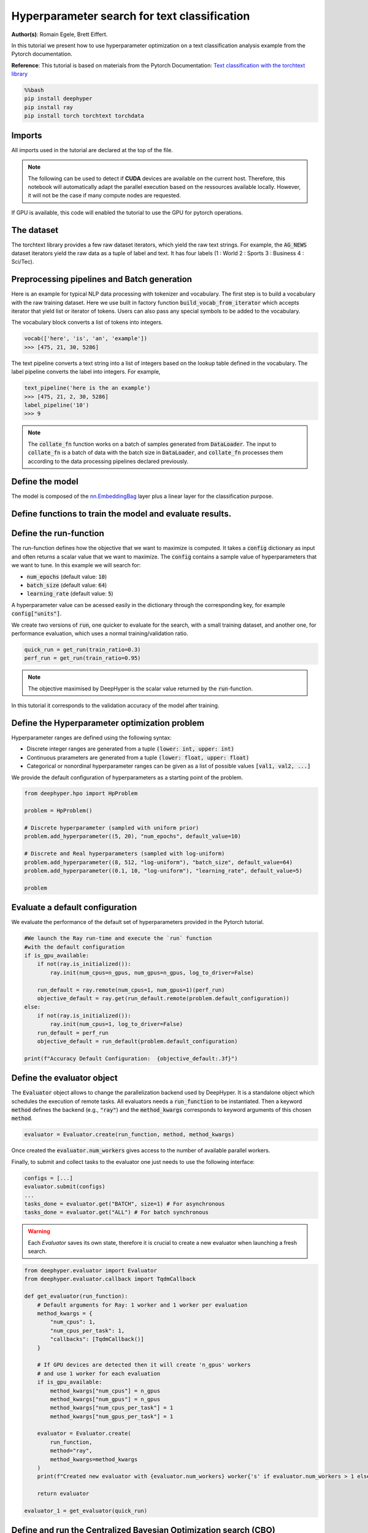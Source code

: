 
.. DO NOT EDIT.
.. THIS FILE WAS AUTOMATICALLY GENERATED BY SPHINX-GALLERY.
.. TO MAKE CHANGES, EDIT THE SOURCE PYTHON FILE:
.. "examples/examples_hpo/plot_hpo_text_classification.py"
.. LINE NUMBERS ARE GIVEN BELOW.

.. only:: html

    .. note::
        :class: sphx-glr-download-link-note

        :ref:`Go to the end <sphx_glr_download_examples_examples_hpo_plot_hpo_text_classification.py>`
        to download the full example code.

.. rst-class:: sphx-glr-example-title

.. _sphx_glr_examples_examples_hpo_plot_hpo_text_classification.py:


Hyperparameter search for text classification
=============================================

**Author(s)**: Romain Egele, Brett Eiffert.

 
In this tutorial we present how to use hyperparameter optimization on a text classification analysis example from the Pytorch documentation.
 
**Reference**:
This tutorial is based on materials from the Pytorch Documentation: `Text classification with the torchtext library <https://pytorch.org/tutorials/beginner/text_sentiment_ngrams_tutorial.html>`_

.. GENERATED FROM PYTHON SOURCE LINES 15-21

.. code-block:: bash

    %%bash
    pip install deephyper
    pip install ray
    pip install torch torchtext torchdata

.. GENERATED FROM PYTHON SOURCE LINES 24-28

Imports
-------

All imports used in the tutorial are declared at the top of the file.

.. GENERATED FROM PYTHON SOURCE LINES 28-47

.. dropdown:: Code (Imports)

    .. code-block:: Python


        import ray
        import json
        import pandas as pd
        from functools import partial

        import torch

        from torchtext.data.utils import get_tokenizer
        from torchtext.data.functional import to_map_style_dataset
        from torchtext.vocab import build_vocab_from_iterator
        from torchtext.datasets import AG_NEWS

        from torch.utils.data import DataLoader
        from torch.utils.data.dataset import random_split

        from torch import nn








.. GENERATED FROM PYTHON SOURCE LINES 48-51

.. note::
  The following can be used to detect if **CUDA** devices are available on the current host. Therefore, this notebook will automatically adapt the parallel execution based on the ressources available locally. However, it will not be the case if many compute nodes are requested.


.. GENERATED FROM PYTHON SOURCE LINES 53-54

If GPU is available, this code will enabled the tutorial to use the GPU for pytorch operations.

.. GENERATED FROM PYTHON SOURCE LINES 55-60

.. dropdown:: Code (Code to check if using CPU or GPU)

    .. code-block:: Python


        is_gpu_available = torch.cuda.is_available()
        n_gpus = torch.cuda.device_count()








.. GENERATED FROM PYTHON SOURCE LINES 61-66

The dataset
-----------

The torchtext library provides a few raw dataset iterators, which yield the raw text strings. For example, the :code:`AG_NEWS` dataset iterators yield the raw data as a tuple of label and text. It has four labels (1 : World 2 : Sports 3 : Business 4 : Sci/Tec).


.. GENERATED FROM PYTHON SOURCE LINES 66-84

.. dropdown:: Code (Loading the data)

    .. code-block:: Python


        def load_data(train_ratio, fast=False):
            train_iter, test_iter = AG_NEWS()
            train_dataset = to_map_style_dataset(train_iter)
            test_dataset = to_map_style_dataset(test_iter)
            num_train = int(len(train_dataset) * train_ratio)
            split_train, split_valid = \
                random_split(train_dataset, [num_train, len(train_dataset) - num_train])
    
            ## downsample
            if fast:
                split_train, _ = random_split(split_train, [int(len(split_train)*.05), int(len(split_train)*.95)])
                split_valid, _ = random_split(split_valid, [int(len(split_valid)*.05), int(len(split_valid)*.95)])
                test_dataset, _ = random_split(test_dataset, [int(len(test_dataset)*.05), int(len(test_dataset)*.95)])

            return split_train, split_valid, test_dataset








.. GENERATED FROM PYTHON SOURCE LINES 85-93

Preprocessing pipelines and Batch generation
--------------------------------------------

Here is an example for typical NLP data processing with tokenizer and vocabulary. The first step is to build a vocabulary with the raw training dataset. Here we use built in
factory function :code:`build_vocab_from_iterator` which accepts iterator that yield list or iterator of tokens. Users can also pass any special symbols to be added to the
vocabulary.

The vocabulary block converts a list of tokens into integers.

.. GENERATED FROM PYTHON SOURCE LINES 95-99

.. code-block:: python

  vocab(['here', 'is', 'an', 'example'])
  >>> [475, 21, 30, 5286]

.. GENERATED FROM PYTHON SOURCE LINES 101-102

The text pipeline converts a text string into a list of integers based on the lookup table defined in the vocabulary. The label pipeline converts the label into integers. For example,

.. GENERATED FROM PYTHON SOURCE LINES 104-110

.. code-block:: python

  text_pipeline('here is the an example')
  >>> [475, 21, 2, 30, 5286]
  label_pipeline('10')
  >>> 9 

.. GENERATED FROM PYTHON SOURCE LINES 110-141

.. dropdown:: Code (Code to tokenize and build vocabulary for text processing)

    .. code-block:: Python


        train_iter = AG_NEWS(split='train')
        num_class = 4

        tokenizer = get_tokenizer('basic_english')

        def yield_tokens(data_iter):
            for _, text in data_iter:
                yield tokenizer(text)

        vocab = build_vocab_from_iterator(yield_tokens(train_iter), specials=["<unk>"])
        vocab.set_default_index(vocab["<unk>"])
        vocab_size = len(vocab)

        text_pipeline = lambda x: vocab(tokenizer(x))
        label_pipeline = lambda x: int(x) - 1


        def collate_batch(batch, device):
            label_list, text_list, offsets = [], [], [0]
            for (_label, _text) in batch:
                label_list.append(label_pipeline(_label))
                processed_text = torch.tensor(text_pipeline(_text), dtype=torch.int64)
                text_list.append(processed_text)
                offsets.append(processed_text.size(0))
            label_list = torch.tensor(label_list, dtype=torch.int64)
            offsets = torch.tensor(offsets[:-1]).cumsum(dim=0)
            text_list = torch.cat(text_list)
            return label_list.to(device), text_list.to(device), offsets.to(device)








.. GENERATED FROM PYTHON SOURCE LINES 142-144

.. note:: The :code:`collate_fn` function works on a batch of samples generated from :code:`DataLoader`. The input to :code:`collate_fn` is a batch of data with the batch size in :code:`DataLoader`, and :code:`collate_fn` processes them according to the data processing pipelines declared previously.


.. GENERATED FROM PYTHON SOURCE LINES 146-150

Define the model
----------------

The model is composed of the `nn.EmbeddingBag <https://pytorch.org/docs/stable/nn.html?highlight=embeddingbag#torch.nn.EmbeddingBag>`_ layer plus a linear layer for the classification purpose.

.. GENERATED FROM PYTHON SOURCE LINES 150-170

.. dropdown:: Code (Defining the Text Classification model)

    .. code-block:: Python


        class TextClassificationModel(nn.Module):

            def __init__(self, vocab_size, embed_dim, num_class):
                super(TextClassificationModel, self).__init__()
                self.embedding = nn.EmbeddingBag(vocab_size, embed_dim, sparse=False)
                self.fc = nn.Linear(embed_dim, num_class)
                self.init_weights()

            def init_weights(self):
                initrange = 0.5
                self.embedding.weight.data.uniform_(-initrange, initrange)
                self.fc.weight.data.uniform_(-initrange, initrange)
                self.fc.bias.data.zero_()

            def forward(self, text, offsets):
                embedded = self.embedding(text, offsets)
                return self.fc(embedded)








.. GENERATED FROM PYTHON SOURCE LINES 171-173

Define functions to train the model and evaluate results.
---------------------------------------------------------

.. GENERATED FROM PYTHON SOURCE LINES 173-197

.. dropdown:: Code (Define the training and evaluation of the Text Classification model)

    .. code-block:: Python


        def train(model, criterion, optimizer, dataloader):
            model.train()

            for _, (label, text, offsets) in enumerate(dataloader):
                optimizer.zero_grad()
                predicted_label = model(text, offsets)
                loss = criterion(predicted_label, label)
                loss.backward()
                torch.nn.utils.clip_grad_norm_(model.parameters(), 0.1)
                optimizer.step()

        def evaluate(model, dataloader):
            model.eval()
            total_acc, total_count = 0, 0

            with torch.no_grad():
                for _, (label, text, offsets) in enumerate(dataloader):
                    predicted_label = model(text, offsets)
                    total_acc += (predicted_label.argmax(1) == label).sum().item()
                    total_count += label.size(0)
            return total_acc/total_count








.. GENERATED FROM PYTHON SOURCE LINES 198-208

Define the run-function
-----------------------

The run-function defines how the objective that we want to maximize is computed. It takes a :code:`config` dictionary as input and often returns a scalar value that we want to maximize. The :code:`config` contains a sample value of hyperparameters that we want to tune. In this example we will search for:

* :code:`num_epochs` (default value: :code:`10`)
* :code:`batch_size` (default value: :code:`64`)
* :code:`learning_rate` (default value: :code:`5`)

A hyperparameter value can be acessed easily in the dictionary through the corresponding key, for example :code:`config["units"]`.

.. GENERATED FROM PYTHON SOURCE LINES 208-235

.. dropdown:: Code (Run the Text Classification model)

    .. code-block:: Python


        def get_run(train_ratio=0.95):
          def run(config: dict):
            device = torch.device("cuda" if torch.cuda.is_available() else "cpu")

            embed_dim = 64
    
            collate_fn = partial(collate_batch, device=device)
            split_train, split_valid, _ = load_data(train_ratio, fast=True) # set fast=false for longer running, more accurate example
            train_dataloader = DataLoader(split_train, batch_size=int(config["batch_size"]),
                                        shuffle=True, collate_fn=collate_fn)
            valid_dataloader = DataLoader(split_valid, batch_size=int(config["batch_size"]),
                                        shuffle=True, collate_fn=collate_fn)

            model = TextClassificationModel(vocab_size, int(embed_dim), num_class).to(device)
      
            criterion = torch.nn.CrossEntropyLoss()
            optimizer = torch.optim.SGD(model.parameters(), lr=config["learning_rate"])

            for _ in range(1, int(config["num_epochs"]) + 1):
                train(model, criterion, optimizer, train_dataloader)
    
            accu_test = evaluate(model, valid_dataloader)
            return accu_test
          return run








.. GENERATED FROM PYTHON SOURCE LINES 236-237

We create two versions of :code:`run`, one quicker to evaluate for the search, with a small training dataset, and another one, for performance evaluation, which uses a normal training/validation ratio.

.. GENERATED FROM PYTHON SOURCE LINES 239-242

.. code-block:: Python

    quick_run = get_run(train_ratio=0.3)
    perf_run = get_run(train_ratio=0.95)








.. GENERATED FROM PYTHON SOURCE LINES 243-246

.. note:: The objective maximised by DeepHyper is the scalar value returned by the :code:`run`-function.

In this tutorial it corresponds to the validation accuracy of the model after training.

.. GENERATED FROM PYTHON SOURCE LINES 248-258

Define the Hyperparameter optimization problem
---------------------------------------------- 

Hyperparameter ranges are defined using the following syntax:

* Discrete integer ranges are generated from a tuple :code:`(lower: int, upper: int)`
* Continuous prarameters are generated from a tuple :code:`(lower: float, upper: float)`
* Categorical or nonordinal hyperparameter ranges can be given as a list of possible values :code:`[val1, val2, ...]`

We provide the default configuration of hyperparameters as a starting point of the problem.

.. GENERATED FROM PYTHON SOURCE LINES 260-273

.. code-block:: Python

    from deephyper.hpo import HpProblem

    problem = HpProblem()

    # Discrete hyperparameter (sampled with uniform prior)
    problem.add_hyperparameter((5, 20), "num_epochs", default_value=10)

    # Discrete and Real hyperparameters (sampled with log-uniform)
    problem.add_hyperparameter((8, 512, "log-uniform"), "batch_size", default_value=64)
    problem.add_hyperparameter((0.1, 10, "log-uniform"), "learning_rate", default_value=5)

    problem





.. rst-class:: sphx-glr-script-out

 .. code-block:: none


    Configuration space object:
      Hyperparameters:
        batch_size, Type: UniformInteger, Range: [8, 512], Default: 64, on log-scale
        learning_rate, Type: UniformFloat, Range: [0.1, 10.0], Default: 5.0, on log-scale
        num_epochs, Type: UniformInteger, Range: [5, 20], Default: 10




.. GENERATED FROM PYTHON SOURCE LINES 274-278

Evaluate a default configuration
--------------------------------

We evaluate the performance of the default set of hyperparameters provided in the Pytorch tutorial.

.. GENERATED FROM PYTHON SOURCE LINES 278-295

.. code-block:: Python


    #We launch the Ray run-time and execute the `run` function
    #with the default configuration
    if is_gpu_available:
        if not(ray.is_initialized()):
            ray.init(num_cpus=n_gpus, num_gpus=n_gpus, log_to_driver=False)
    
        run_default = ray.remote(num_cpus=1, num_gpus=1)(perf_run)
        objective_default = ray.get(run_default.remote(problem.default_configuration))
    else:
        if not(ray.is_initialized()):
            ray.init(num_cpus=1, log_to_driver=False)
        run_default = perf_run
        objective_default = run_default(problem.default_configuration)

    print(f"Accuracy Default Configuration:  {objective_default:.3f}")





.. rst-class:: sphx-glr-script-out

 .. code-block:: none

    2025-04-04 15:03:55,970 INFO worker.py:1852 -- Started a local Ray instance.
    Accuracy Default Configuration:  0.863




.. GENERATED FROM PYTHON SOURCE LINES 296-302

Define the evaluator object
---------------------------

The :code:`Evaluator` object allows to change the parallelization backend used by DeepHyper.  
It is a standalone object which schedules the execution of remote tasks. All evaluators needs a :code:`run_function` to be instantiated.  
Then a keyword :code:`method` defines the backend (e.g., :code:`"ray"`) and the :code:`method_kwargs` corresponds to keyword arguments of this chosen :code:`method`.

.. GENERATED FROM PYTHON SOURCE LINES 304-307

.. code-block:: python

  evaluator = Evaluator.create(run_function, method, method_kwargs)

.. GENERATED FROM PYTHON SOURCE LINES 309-312

Once created the :code:`evaluator.num_workers` gives access to the number of available parallel workers.

Finally, to submit and collect tasks to the evaluator one just needs to use the following interface:

.. GENERATED FROM PYTHON SOURCE LINES 314-321

.. code-block:: python

 	configs = [...]
 	evaluator.submit(configs)
	...
	tasks_done = evaluator.get("BATCH", size=1) # For asynchronous
	tasks_done = evaluator.get("ALL") # For batch synchronous

.. GENERATED FROM PYTHON SOURCE LINES 323-324

.. warning:: Each `Evaluator` saves its own state, therefore it is crucial to create a new evaluator when launching a fresh search.

.. GENERATED FROM PYTHON SOURCE LINES 326-356

.. code-block:: Python

    from deephyper.evaluator import Evaluator
    from deephyper.evaluator.callback import TqdmCallback

    def get_evaluator(run_function):
        # Default arguments for Ray: 1 worker and 1 worker per evaluation
        method_kwargs = {
            "num_cpus": 1, 
            "num_cpus_per_task": 1,
            "callbacks": [TqdmCallback()]
        }

        # If GPU devices are detected then it will create 'n_gpus' workers
        # and use 1 worker for each evaluation
        if is_gpu_available:
            method_kwargs["num_cpus"] = n_gpus
            method_kwargs["num_gpus"] = n_gpus
            method_kwargs["num_cpus_per_task"] = 1
            method_kwargs["num_gpus_per_task"] = 1

        evaluator = Evaluator.create(
            run_function, 
            method="ray", 
            method_kwargs=method_kwargs
        )
        print(f"Created new evaluator with {evaluator.num_workers} worker{'s' if evaluator.num_workers > 1 else ''} and config: {method_kwargs}", )
    
        return evaluator

    evaluator_1 = get_evaluator(quick_run)





.. rst-class:: sphx-glr-script-out

 .. code-block:: none

    Created new evaluator with 1 worker and config: {'num_cpus': 1, 'num_cpus_per_task': 1, 'callbacks': [<deephyper.evaluator.callback.TqdmCallback object at 0x12f1160f0>]}




.. GENERATED FROM PYTHON SOURCE LINES 357-361

Define and run the Centralized Bayesian Optimization search (CBO)
-----------------------------------------------------------------

We create the CBO using the :code:`problem` and :code:`evaluator` defined above.

.. GENERATED FROM PYTHON SOURCE LINES 363-365

.. code-block:: Python

    from deephyper.hpo import CBO








.. GENERATED FROM PYTHON SOURCE LINES 366-367

Instanciate the search with the problem and a specific evaluator

.. GENERATED FROM PYTHON SOURCE LINES 367-369

.. code-block:: Python

    search = CBO(problem, evaluator_1)





.. rst-class:: sphx-glr-script-out

 .. code-block:: none

    WARNING:root:Results file already exists, it will be renamed to /Users/35e/Projects/DeepHyper/deephyper/examples/examples_hpo/results_20250404-150417.csv




.. GENERATED FROM PYTHON SOURCE LINES 370-375

.. note:: 
  All DeepHyper's search algorithm have two stopping criteria:
      * :code:`max_evals (int)`: Defines the maximum number of evaluations that we want to perform. Default to :code:`-1` for an infinite number.
      * :code:`timeout (int)`: Defines a time budget (in seconds) before stopping the search. Default to :code:`None` for an infinite time budget.


.. GENERATED FROM PYTHON SOURCE LINES 377-379

.. code-block:: Python

    results = search.search(max_evals=30)





.. rst-class:: sphx-glr-script-out

 .. code-block:: none

      0%|          | 0/30 [00:00<?, ?it/s]      3%|▎         | 1/30 [00:00<00:00, 2391.28it/s, failures=0, objective=0.812]      7%|▋         | 2/30 [00:02<00:39,  1.41s/it, failures=0, objective=0.812]        7%|▋         | 2/30 [00:02<00:39,  1.41s/it, failures=0, objective=0.812]     10%|█         | 3/30 [00:08<01:23,  3.08s/it, failures=0, objective=0.812]     10%|█         | 3/30 [00:08<01:23,  3.08s/it, failures=0, objective=0.812]     13%|█▎        | 4/30 [00:20<02:44,  6.34s/it, failures=0, objective=0.812]     13%|█▎        | 4/30 [00:20<02:44,  6.34s/it, failures=0, objective=0.812]     17%|█▋        | 5/30 [00:30<03:13,  7.73s/it, failures=0, objective=0.812]     17%|█▋        | 5/30 [00:30<03:13,  7.73s/it, failures=0, objective=0.812]     20%|██        | 6/30 [00:42<03:42,  9.29s/it, failures=0, objective=0.812]     20%|██        | 6/30 [00:42<03:42,  9.29s/it, failures=0, objective=0.812]     23%|██▎       | 7/30 [00:46<02:54,  7.57s/it, failures=0, objective=0.812]     23%|██▎       | 7/30 [00:46<02:54,  7.57s/it, failures=0, objective=0.812]     27%|██▋       | 8/30 [01:17<05:28, 14.93s/it, failures=0, objective=0.812]     27%|██▋       | 8/30 [01:17<05:28, 14.93s/it, failures=0, objective=0.812]     30%|███       | 9/30 [01:22<04:09, 11.87s/it, failures=0, objective=0.812]     30%|███       | 9/30 [01:22<04:09, 11.87s/it, failures=0, objective=0.812]     33%|███▎      | 10/30 [01:29<03:23, 10.16s/it, failures=0, objective=0.812]     33%|███▎      | 10/30 [01:29<03:23, 10.16s/it, failures=0, objective=0.812]     37%|███▋      | 11/30 [01:32<02:33,  8.05s/it, failures=0, objective=0.812]     37%|███▋      | 11/30 [01:32<02:33,  8.05s/it, failures=0, objective=0.812]     40%|████      | 12/30 [01:47<03:04, 10.26s/it, failures=0, objective=0.812]     40%|████      | 12/30 [01:47<03:04, 10.26s/it, failures=0, objective=0.812]     43%|████▎     | 13/30 [02:27<05:27, 19.24s/it, failures=0, objective=0.812]     43%|████▎     | 13/30 [02:27<05:27, 19.24s/it, failures=0, objective=0.819]     47%|████▋     | 14/30 [03:02<06:21, 23.81s/it, failures=0, objective=0.819]     47%|████▋     | 14/30 [03:02<06:21, 23.81s/it, failures=0, objective=0.819]     50%|█████     | 15/30 [03:42<07:12, 28.84s/it, failures=0, objective=0.819]     50%|█████     | 15/30 [03:42<07:12, 28.84s/it, failures=0, objective=0.822]     53%|█████▎    | 16/30 [04:04<06:13, 26.71s/it, failures=0, objective=0.822]     53%|█████▎    | 16/30 [04:04<06:13, 26.71s/it, failures=0, objective=0.822]     57%|█████▋    | 17/30 [04:33<05:58, 27.59s/it, failures=0, objective=0.822]     57%|█████▋    | 17/30 [04:33<05:58, 27.59s/it, failures=0, objective=0.822]     60%|██████    | 18/30 [05:39<07:46, 38.85s/it, failures=0, objective=0.822]     60%|██████    | 18/30 [05:39<07:46, 38.85s/it, failures=0, objective=0.822]     63%|██████▎   | 19/30 [06:16<07:01, 38.35s/it, failures=0, objective=0.822]     63%|██████▎   | 19/30 [06:16<07:01, 38.35s/it, failures=0, objective=0.822]     67%|██████▋   | 20/30 [06:49<06:08, 36.83s/it, failures=0, objective=0.822]     67%|██████▋   | 20/30 [06:49<06:08, 36.83s/it, failures=0, objective=0.822]     70%|███████   | 21/30 [07:06<04:36, 30.75s/it, failures=0, objective=0.822]     70%|███████   | 21/30 [07:06<04:36, 30.75s/it, failures=0, objective=0.822]     73%|███████▎  | 22/30 [07:13<03:10, 23.85s/it, failures=0, objective=0.822]     73%|███████▎  | 22/30 [07:13<03:10, 23.85s/it, failures=0, objective=0.822]     77%|███████▋  | 23/30 [07:46<03:05, 26.52s/it, failures=0, objective=0.822]     77%|███████▋  | 23/30 [07:46<03:05, 26.52s/it, failures=0, objective=0.822]     80%|████████  | 24/30 [08:12<02:38, 26.45s/it, failures=0, objective=0.822]     80%|████████  | 24/30 [08:12<02:38, 26.45s/it, failures=0, objective=0.822]     83%|████████▎ | 25/30 [09:05<02:50, 34.17s/it, failures=0, objective=0.822]     83%|████████▎ | 25/30 [09:05<02:50, 34.17s/it, failures=0, objective=0.822]     87%|████████▋ | 26/30 [09:39<02:17, 34.40s/it, failures=0, objective=0.822]     87%|████████▋ | 26/30 [09:39<02:17, 34.40s/it, failures=0, objective=0.822]     90%|█████████ | 27/30 [10:28<01:56, 38.71s/it, failures=0, objective=0.822]     90%|█████████ | 27/30 [10:28<01:56, 38.71s/it, failures=0, objective=0.822]     93%|█████████▎| 28/30 [11:14<01:21, 40.75s/it, failures=0, objective=0.822]     93%|█████████▎| 28/30 [11:14<01:21, 40.75s/it, failures=0, objective=0.822]     97%|█████████▋| 29/30 [11:24<00:31, 31.57s/it, failures=0, objective=0.822]     97%|█████████▋| 29/30 [11:24<00:31, 31.57s/it, failures=0, objective=0.822]    100%|██████████| 30/30 [11:30<00:00, 24.08s/it, failures=0, objective=0.822]    100%|██████████| 30/30 [11:30<00:00, 24.08s/it, failures=0, objective=0.822]    100%|██████████| 30/30 [11:30<00:00, 23.03s/it, failures=0, objective=0.822]




.. GENERATED FROM PYTHON SOURCE LINES 380-386

The returned :code:`results` is a Pandas Dataframe where columns are hyperparameters and information stored by the evaluator:

* :code:`job_id` is a unique identifier corresponding to the order of creation of tasks
* :code:`objective` is the value returned by the run-function
* :code:`timestamp_submit` is the time (in seconds) when the hyperparameter configuration was submitted by the :code:`Evaluator` relative to the creation of the evaluator.
* :code:`timestamp_gather` is the time (in seconds) when the hyperparameter configuration was collected by the :code:`Evaluator` relative to the creation of the evaluator.

.. GENERATED FROM PYTHON SOURCE LINES 388-390

.. code-block:: Python

    results






.. raw:: html

    <div class="output_subarea output_html rendered_html output_result">
    <div>
    <style scoped>
        .dataframe tbody tr th:only-of-type {
            vertical-align: middle;
        }

        .dataframe tbody tr th {
            vertical-align: top;
        }

        .dataframe thead th {
            text-align: right;
        }
    </style>
    <table border="1" class="dataframe">
      <thead>
        <tr style="text-align: right;">
          <th></th>
          <th>p:batch_size</th>
          <th>p:learning_rate</th>
          <th>p:num_epochs</th>
          <th>objective</th>
          <th>job_id</th>
          <th>job_status</th>
          <th>m:timestamp_submit</th>
          <th>m:timestamp_gather</th>
        </tr>
      </thead>
      <tbody>
        <tr>
          <th>0</th>
          <td>9</td>
          <td>7.425425</td>
          <td>15</td>
          <td>0.812143</td>
          <td>0</td>
          <td>DONE</td>
          <td>2.604801</td>
          <td>46.987732</td>
        </tr>
        <tr>
          <th>1</th>
          <td>452</td>
          <td>1.145549</td>
          <td>12</td>
          <td>0.380000</td>
          <td>1</td>
          <td>DONE</td>
          <td>47.059917</td>
          <td>49.822526</td>
        </tr>
        <tr>
          <th>2</th>
          <td>57</td>
          <td>0.383452</td>
          <td>9</td>
          <td>0.419048</td>
          <td>2</td>
          <td>DONE</td>
          <td>49.857259</td>
          <td>55.230967</td>
        </tr>
        <tr>
          <th>3</th>
          <td>15</td>
          <td>5.642948</td>
          <td>7</td>
          <td>0.805714</td>
          <td>3</td>
          <td>DONE</td>
          <td>55.263904</td>
          <td>67.059916</td>
        </tr>
        <tr>
          <th>4</th>
          <td>38</td>
          <td>0.200370</td>
          <td>14</td>
          <td>0.405714</td>
          <td>4</td>
          <td>DONE</td>
          <td>67.092526</td>
          <td>77.403794</td>
        </tr>
        <tr>
          <th>5</th>
          <td>40</td>
          <td>3.867938</td>
          <td>18</td>
          <td>0.800476</td>
          <td>5</td>
          <td>DONE</td>
          <td>77.434969</td>
          <td>89.825199</td>
        </tr>
        <tr>
          <th>6</th>
          <td>268</td>
          <td>2.038292</td>
          <td>16</td>
          <td>0.527857</td>
          <td>6</td>
          <td>DONE</td>
          <td>89.855504</td>
          <td>93.771533</td>
        </tr>
        <tr>
          <th>7</th>
          <td>9</td>
          <td>9.626926</td>
          <td>12</td>
          <td>0.807143</td>
          <td>7</td>
          <td>DONE</td>
          <td>94.552353</td>
          <td>124.719900</td>
        </tr>
        <tr>
          <th>8</th>
          <td>37</td>
          <td>2.895236</td>
          <td>5</td>
          <td>0.620476</td>
          <td>8</td>
          <td>DONE</td>
          <td>125.383406</td>
          <td>129.799785</td>
        </tr>
        <tr>
          <th>9</th>
          <td>153</td>
          <td>7.178963</td>
          <td>19</td>
          <td>0.797143</td>
          <td>9</td>
          <td>DONE</td>
          <td>130.489276</td>
          <td>136.089723</td>
        </tr>
        <tr>
          <th>10</th>
          <td>244</td>
          <td>8.542534</td>
          <td>8</td>
          <td>0.544286</td>
          <td>10</td>
          <td>DONE</td>
          <td>136.765761</td>
          <td>139.339588</td>
        </tr>
        <tr>
          <th>11</th>
          <td>19</td>
          <td>3.968249</td>
          <td>11</td>
          <td>0.795000</td>
          <td>11</td>
          <td>DONE</td>
          <td>140.250239</td>
          <td>154.656680</td>
        </tr>
        <tr>
          <th>12</th>
          <td>8</td>
          <td>7.385292</td>
          <td>14</td>
          <td>0.818571</td>
          <td>12</td>
          <td>DONE</td>
          <td>155.356481</td>
          <td>194.618774</td>
        </tr>
        <tr>
          <th>13</th>
          <td>8</td>
          <td>4.465524</td>
          <td>12</td>
          <td>0.815714</td>
          <td>13</td>
          <td>DONE</td>
          <td>195.311674</td>
          <td>229.019057</td>
        </tr>
        <tr>
          <th>14</th>
          <td>9</td>
          <td>6.083976</td>
          <td>16</td>
          <td>0.822143</td>
          <td>14</td>
          <td>DONE</td>
          <td>229.714876</td>
          <td>269.514743</td>
        </tr>
        <tr>
          <th>15</th>
          <td>9</td>
          <td>5.053471</td>
          <td>8</td>
          <td>0.807619</td>
          <td>15</td>
          <td>DONE</td>
          <td>270.209680</td>
          <td>291.281826</td>
        </tr>
        <tr>
          <th>16</th>
          <td>8</td>
          <td>6.475469</td>
          <td>10</td>
          <td>0.818333</td>
          <td>16</td>
          <td>DONE</td>
          <td>291.968086</td>
          <td>320.907829</td>
        </tr>
        <tr>
          <th>17</th>
          <td>8</td>
          <td>7.484417</td>
          <td>20</td>
          <td>0.810238</td>
          <td>17</td>
          <td>DONE</td>
          <td>321.689849</td>
          <td>386.003532</td>
        </tr>
        <tr>
          <th>18</th>
          <td>9</td>
          <td>1.744984</td>
          <td>13</td>
          <td>0.776905</td>
          <td>18</td>
          <td>DONE</td>
          <td>386.968047</td>
          <td>423.184486</td>
        </tr>
        <tr>
          <th>19</th>
          <td>14</td>
          <td>1.153448</td>
          <td>18</td>
          <td>0.767143</td>
          <td>19</td>
          <td>DONE</td>
          <td>423.919372</td>
          <td>456.463661</td>
        </tr>
        <tr>
          <th>20</th>
          <td>15</td>
          <td>1.065215</td>
          <td>9</td>
          <td>0.625476</td>
          <td>20</td>
          <td>DONE</td>
          <td>457.148631</td>
          <td>473.035276</td>
        </tr>
        <tr>
          <th>21</th>
          <td>127</td>
          <td>8.755717</td>
          <td>20</td>
          <td>0.805952</td>
          <td>21</td>
          <td>DONE</td>
          <td>473.893791</td>
          <td>480.795972</td>
        </tr>
        <tr>
          <th>22</th>
          <td>10</td>
          <td>8.288423</td>
          <td>12</td>
          <td>0.820000</td>
          <td>22</td>
          <td>DONE</td>
          <td>481.636946</td>
          <td>513.528365</td>
        </tr>
        <tr>
          <th>23</th>
          <td>10</td>
          <td>5.977716</td>
          <td>11</td>
          <td>0.816905</td>
          <td>23</td>
          <td>DONE</td>
          <td>514.225128</td>
          <td>539.820897</td>
        </tr>
        <tr>
          <th>24</th>
          <td>9</td>
          <td>4.320941</td>
          <td>18</td>
          <td>0.806905</td>
          <td>24</td>
          <td>DONE</td>
          <td>541.150857</td>
          <td>592.006657</td>
        </tr>
        <tr>
          <th>25</th>
          <td>11</td>
          <td>8.315465</td>
          <td>15</td>
          <td>0.815238</td>
          <td>25</td>
          <td>DONE</td>
          <td>593.012866</td>
          <td>626.937860</td>
        </tr>
        <tr>
          <th>26</th>
          <td>10</td>
          <td>6.658980</td>
          <td>20</td>
          <td>0.813810</td>
          <td>26</td>
          <td>DONE</td>
          <td>627.698929</td>
          <td>675.699136</td>
        </tr>
        <tr>
          <th>27</th>
          <td>8</td>
          <td>4.454033</td>
          <td>15</td>
          <td>0.807381</td>
          <td>27</td>
          <td>DONE</td>
          <td>676.438800</td>
          <td>721.224411</td>
        </tr>
        <tr>
          <th>28</th>
          <td>15</td>
          <td>7.719777</td>
          <td>5</td>
          <td>0.783095</td>
          <td>28</td>
          <td>DONE</td>
          <td>721.985601</td>
          <td>731.361303</td>
        </tr>
        <tr>
          <th>29</th>
          <td>131</td>
          <td>3.920481</td>
          <td>17</td>
          <td>0.740238</td>
          <td>29</td>
          <td>DONE</td>
          <td>732.134989</td>
          <td>737.962880</td>
        </tr>
      </tbody>
    </table>
    </div>
    </div>
    <br />
    <br />

.. GENERATED FROM PYTHON SOURCE LINES 391-395

Evaluate the best configuration
-------------------------------

Now that the search is over, let us print the best configuration found during this run and evaluate it on the full training dataset.

.. GENERATED FROM PYTHON SOURCE LINES 397-407

.. code-block:: Python

    i_max = results.objective.argmax()
    best_config = results.iloc[i_max][:-3].to_dict()
    best_config = {k[2:]: v for k, v in best_config.items() if k.startswith("p:")}

    print(f"The default configuration has an accuracy of {objective_default:.3f}. \n" 
          f"The best configuration found by DeepHyper has an accuracy {results['objective'].iloc[i_max]:.3f}, \n" 
          f"finished after {results['m:timestamp_gather'].iloc[i_max]:.2f} secondes of search.\n")

    print(json.dumps(best_config, indent=4))





.. rst-class:: sphx-glr-script-out

 .. code-block:: none

    The default configuration has an accuracy of 0.863. 
    The best configuration found by DeepHyper has an accuracy 0.822, 
    finished after 269.51 secondes of search.

    {
        "batch_size": 9,
        "learning_rate": 6.083975570398782,
        "num_epochs": 16
    }




.. GENERATED FROM PYTHON SOURCE LINES 408-410

.. code-block:: Python

    objective_best = perf_run(best_config)
    print(f"Accuracy Best Configuration:  {objective_best:.3f}")




.. rst-class:: sphx-glr-script-out

 .. code-block:: none

    Accuracy Best Configuration:  0.850





.. rst-class:: sphx-glr-timing

   **Total running time of the script:** (14 minutes 59.752 seconds)


.. _sphx_glr_download_examples_examples_hpo_plot_hpo_text_classification.py:

.. only:: html

  .. container:: sphx-glr-footer sphx-glr-footer-example

    .. container:: sphx-glr-download sphx-glr-download-jupyter

      :download:`Download Jupyter notebook: plot_hpo_text_classification.ipynb <plot_hpo_text_classification.ipynb>`

    .. container:: sphx-glr-download sphx-glr-download-python

      :download:`Download Python source code: plot_hpo_text_classification.py <plot_hpo_text_classification.py>`

    .. container:: sphx-glr-download sphx-glr-download-zip

      :download:`Download zipped: plot_hpo_text_classification.zip <plot_hpo_text_classification.zip>`


.. only:: html

 .. rst-class:: sphx-glr-signature

    `Gallery generated by Sphinx-Gallery <https://sphinx-gallery.github.io>`_

